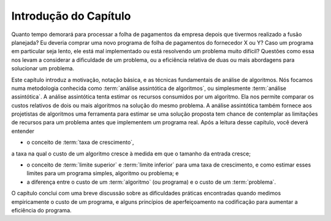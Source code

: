 .. This file is part of the OpenDSA eTextbook project. See
.. http://algoviz.org/OpenDSA for more details.
.. Copyright (c) 2012-2013 by the OpenDSA Project Contributors, and
.. distributed under an MIT open source license.

.. avmetadata::
   :author: Cliff Shaffer
   :satisfies: algorithm analysis chapter introduction
   :topic: Algorithm Analysis

Introdução do Capítulo
======================

Quanto tempo demorará para processar a folha de pagamentos da empresa
depois que tivermos realizado a fusão planejada?
Eu deveria comprar uma novo programa de folha de pagamentos do
fornecedor X ou Y?
Caso um programa em particular seja lento, ele está mal implementado
ou está resolvendo um problema muito difícil?
Questões como essa nos levam a considerar a dificuldade de um
problema, ou a eficiência relativa de duas ou mais abordagens para
solucionar um problema.

Este capítulo introduz a motivação, notação básica, e as técnicas
fundamentais de análise de algoritmos.
Nós focamos numa metodologia conhecida como
:term:`análise assintótica de algoritmos`, ou simplesmente
:term:`análise assintótica`.
A análise assintótica tenta estimar os recursos consumidos por um
algoritmo.
Ela nos permite comparar os custos relativos de dois ou mais
algoritmos na solução do mesmo problema.
A análise assintótica também fornece aos projetistas de algoritmos uma
ferramenta para estimar se uma solução proposta tem chance de
contemplar as limitações de recursos para um problema antes que
implementem um programa real.
Após a leitura desse capítulo, você deverá entender

* o conceito de :term:`taxa de crescimento`,
a taxa na qual o custo de um algoritmo cresce à medida em que o
tamanho da entrada cresce;

* o conceito de :term:`limite superior` e :term:`limite inferior` para
  uma taxa de crescimento, e como estimar esses limites para um
  programa simples, algoritmo ou problema; e

* a diferença entre o custo de um :term:`algoritmo` (ou programa) e o
  custo de um :term:`problema`.

O capítulo conclui com uma breve discussão sobre as dificuldades
práticas encontradas quando medimos empiricamente o custo de um
programa, e alguns princípios de aperfeiçoamento na codificação para
aumentar a eficiência do programa.
